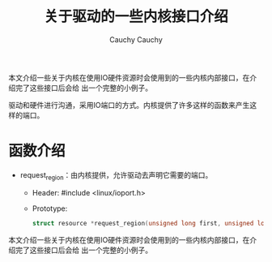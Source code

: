 #+TITLE:关于驱动的一些内核接口介绍                                                                                                                                        
#+AUTHOR: Cauchy                                                                                                                                                          
#+EMAIL: pqy7172@gmail.com
#+HTML_HEAD: <link rel="stylesheet" href="./org-manual.css" type="text/css">

本文介绍一些关于内核在使用IO硬件资源时会使用到的一些内核内部接口，在介绍完了这些接口后会给
出一个完整的小例子。

驱动和硬件进行沟通，采用IO端口的方式。内核提供了许多这样的函数来产生这样的端口。

* 函数介绍
- request_region：由内核提供，允许驱动去声明它需要的端口。
  - Header: #include <linux/ioport.h>
  - Prototype:
    #+begin_src C
    struct resource *request_region(unsigned long first, unsigned long n, const char *name);
    #+end_src



#+AUTHOR: Cauchy
#+EMAIL: pqy7172@gmail.com
#+HTML_HEAD: <link rel="stylesheet" href="./org-manual.css" type="text/css">

本文介绍一些关于内核在使用IO硬件资源时会使用到的一些内核内部接口，在介绍完了这些接口后会给
出一个完整的小例子。
